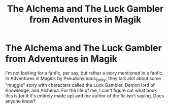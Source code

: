 #+TITLE: The Alchema and The Luck Gambler from Adventures in Magik

* The Alchema and The Luck Gambler from Adventures in Magik
:PROPERTIES:
:Author: MelonyBerolVisconti
:Score: 7
:DateUnix: 1579303564.0
:DateShort: 2020-Jan-18
:FlairText: Request
:END:
I'm not looking for a fanfic, per say, but rather a story mentioned in a fanfic. In Adventures in Magick by Pseudonymous_Entity, they talk alot about some "muggle" story with characters called the Luck Gambler, Demon lord of Knowledge, and Alchema. For the life of me, I can't figure out what book this is (or if it's entirely made up) and the author of the fic isn't saying. Does anyone know?

